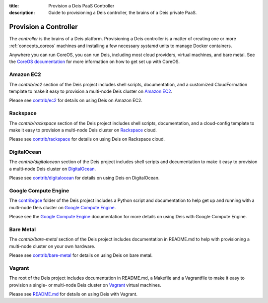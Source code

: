 :title: Provision a Deis PaaS Controller
:description: Guide to provisioning a Deis controller, the brains of a Deis private PaaS.


.. _provision-controller:

Provision a Controller
======================

The `controller` is the brains of a Deis platform. Provisioning a Deis
controller is a matter of creating one or more :ref:`concepts_coreos`
machines and installing a few necessary *systemd* units to manage
Docker containers.

Anywhere you can run CoreOS, you can run Deis, including most cloud
providers, virtual machines, and bare metal. See the
`CoreOS documentation`_ for more information on how to get set up
with CoreOS.

Amazon EC2
----------

The `contrib/ec2` section of the Deis project includes shell scripts,
documentation, and a customized CloudFormation template to make it easy
to provision a multi-node Deis cluster on `Amazon EC2`_.

Please see `contrib/ec2`_ for details on using Deis on Amazon EC2.

Rackspace
---------

The `contrib/rackspace` section of the Deis project includes shell
scripts, documentation, and a cloud-config template to make it easy to
provision a multi-node Deis cluster on Rackspace_ cloud.

Please see `contrib/rackspace`_ for details on using Deis on
Rackspace cloud.

DigitalOcean
------------

The `contrib/digitalocean` section of the Deis project includes shell
scripts and documentation to make it easy to provision a multi-node
Deis cluster on DigitalOcean_.

Please see `contrib/digitalocean`_ for details on using Deis on DigitalOcean.

Google Compute Engine
---------------------

The `contrib/gce`_ folder of the Deis project includes a Python script and
documentation to help get up and running with a multi-node Deis cluster on
`Google Compute Engine`_.

Please see the `Google Compute Engine`_ documentation for more details on
using Deis with Google Compute Engine.

Bare Metal
----------

The `contrib/bare-metal` section of the Deis project includes documentation in
README.md to help with provisioning a multi-node cluster on your own hardware.

Please see `contrib/bare-metal`_ for details on using Deis on bare metal.

Vagrant
-------

The root of the Deis project includes documentation in README.md, a
Makefile and a Vagrantfile to make it easy to provision a single- or
multi-node Deis cluster on Vagrant_ virtual machines.

Please see README.md_ for details on using Deis with Vagrant.


.. _`CoreOS Documentation`: https://coreos.com/docs/
.. _`Amazon EC2`: https://github.com/builtdock/builtdock/tree/master/contrib/ec2#readme
.. _`contrib/ec2`: https://github.com/builtdock/builtdock/tree/master/contrib/ec2
.. _Rackspace: https://github.com/builtdock/builtdock/tree/master/contrib/rackspace#readme
.. _DigitalOcean: https://github.com/builtdock/builtdock/tree/master/contrib/digitalocean#readme
.. _`contrib/rackspace`: https://github.com/builtdock/builtdock/tree/master/contrib/rackspace
.. _`contrib/digitalocean`: https://github.com/builtdock/builtdock/tree/master/contrib/digitalocean
.. _`contrib/bare-metal`: https://github.com/builtdock/builtdock/tree/master/contrib/bare-metal
.. _`Google Compute Engine`: https://github.com/builtdock/builtdock/tree/master/contrib/gce#readme
.. _`contrib/gce`: https://github.com/builtdock/builtdock/tree/master/contrib/gce
.. _Vagrant: http://www.vagrantup.com/
.. _README.md: https://github.com/builtdock/builtdock/tree/master/README.md

